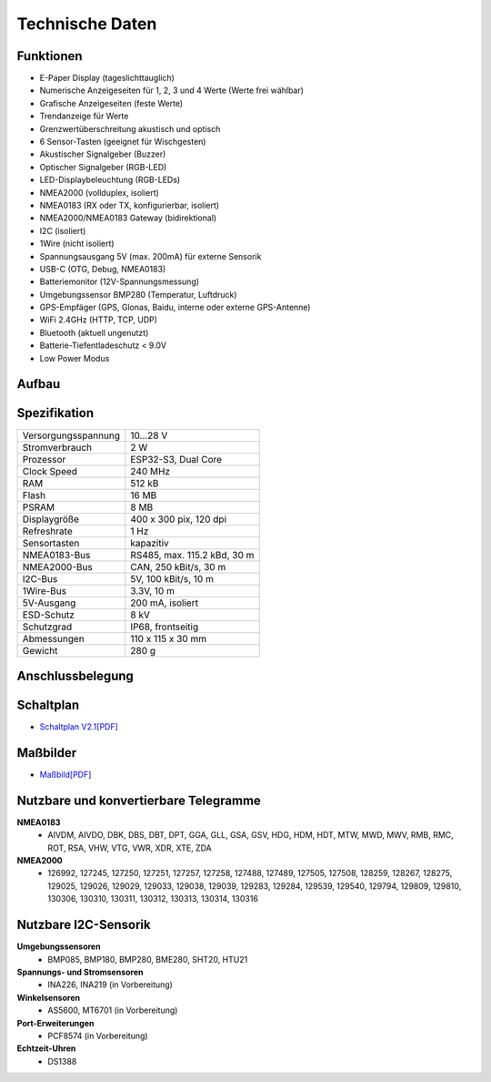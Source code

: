 Technische Daten
================

.. image:: ../pics/OBP60_OBP_Logo_tr.png
   :scale: 45%

Funktionen
----------

* E-Paper Display (tageslichttauglich)
* Numerische Anzeigeseiten für 1, 2, 3 und 4 Werte (Werte frei wählbar)
* Grafische Anzeigeseiten (feste Werte)
* Trendanzeige für Werte
* Grenzwertüberschreitung akustisch und optisch
* 6 Sensor-Tasten (geeignet für Wischgesten)
* Akustischer Signalgeber (Buzzer)
* Optischer Signalgeber (RGB-LED)
* LED-Displaybeleuchtung (RGB-LEDs)
* NMEA2000 (vollduplex, isoliert)
* NMEA0183 (RX oder TX, konfigurierbar, isoliert)
* NMEA2000/NMEA0183 Gateway (bidirektional)
* I2C (isoliert)
* 1Wire (nicht isoliert)
* Spannungsausgang 5V (max. 200mA) für externe Sensorik
* USB-C (OTG, Debug, NMEA0183)
* Batteriemonitor (12V-Spannungsmessung)
* Umgebungssensor BMP280 (Temperatur, Luftdruck)
* GPS-Empfäger (GPS, Glonas, Baidu, interne oder externe GPS-Antenne)
* WiFi 2.4GHz (HTTP, TCP, UDP)
* Bluetooth (aktuell ungenutzt)
* Batterie-Tiefentladeschutz < 9.0V
* Low Power Modus


Aufbau
------

.. image:: ../pics/OBP60_Explode_View.png
   :scale: 45%


Spezifikation
-------------

+----------------------+-----------------------------+
| Versorgungsspannung  | 10...28 V                   |
+----------------------+-----------------------------+
| Stromverbrauch       | 2 W                         |
+----------------------+-----------------------------+
| Prozessor            | ESP32-S3, Dual Core         |
+----------------------+-----------------------------+
| Clock Speed          | 240 MHz                     |
+----------------------+-----------------------------+
| RAM                  | 512 kB                      |
+----------------------+-----------------------------+
| Flash                | 16 MB                       |
+----------------------+-----------------------------+
| PSRAM                | 8 MB                        |
+----------------------+-----------------------------+
| Displaygröße         | 400 x 300 pix, 120 dpi      |
+----------------------+-----------------------------+
| Refreshrate          | 1 Hz                        |
+----------------------+-----------------------------+
| Sensortasten         | kapazitiv                   |
+----------------------+-----------------------------+
| NMEA0183-Bus         | RS485, max. 115.2 kBd, 30 m |
+----------------------+-----------------------------+
| NMEA2000-Bus         | CAN, 250 kBit/s, 30 m       |
+----------------------+-----------------------------+
| I2C-Bus              | 5V, 100 kBit/s, 10 m        |
+----------------------+-----------------------------+
| 1Wire-Bus            | 3.3V, 10 m                  |
+----------------------+-----------------------------+
| 5V-Ausgang           | 200 mA, isoliert            |
+----------------------+-----------------------------+
| ESD-Schutz           | 8 kV                        |
+----------------------+-----------------------------+
| Schutzgrad           | IP68, frontseitig           |
+----------------------+-----------------------------+
| Abmessungen          | 110 x 115 x 30 mm           |
+----------------------+-----------------------------+
| Gewicht              | 280 g                       |
+----------------------+-----------------------------+

Anschlussbelegung
-----------------
.. image:: ../pics/Bus_Systems.png
   :scale: 50%
   
Schaltplan
----------

* `Schaltplan V2.1[PDF] <../_static/files/Schematic_OBP60_V2.pdf>`_


Maßbilder
---------

* `Maßbild[PDF] <../_static/files/Drawing_OBP60_V2.pdf>`_

   
Nutzbare und konvertierbare Telegramme
--------------------------------------

**NMEA0183**
    * AIVDM, AIVDO, DBK, DBS, DBT, DPT, GGA, GLL, GSA, GSV, HDG, HDM, HDT, MTW, MWD, MWV, RMB, RMC, ROT, RSA, VHW, VTG, VWR, XDR, XTE, ZDA
    
**NMEA2000**
    * 126992, 127245, 127250, 127251, 127257, 127258, 127488, 127489, 127505, 127508, 128259, 128267, 128275, 129025, 129026, 129029, 129033, 129038, 129039, 129283, 129284, 129539, 129540, 129794, 129809, 129810, 130306, 130310, 130311, 130312, 130313, 130314, 130316
	
Nutzbare I2C-Sensorik
---------------------

**Umgebungssensoren**
	* BMP085, BMP180, BMP280, BME280, SHT20, HTU21
	
**Spannungs- und Stromsensoren**
	* INA226, INA219 (in Vorbereitung)
	
**Winkelsensoren**
	* AS5600, MT6701 (in Vorbereitung)
	
**Port-Erweiterungen**
	* PCF8574 (in Vorbereitung)
	
**Echtzeit-Uhren**
	* DS1388

